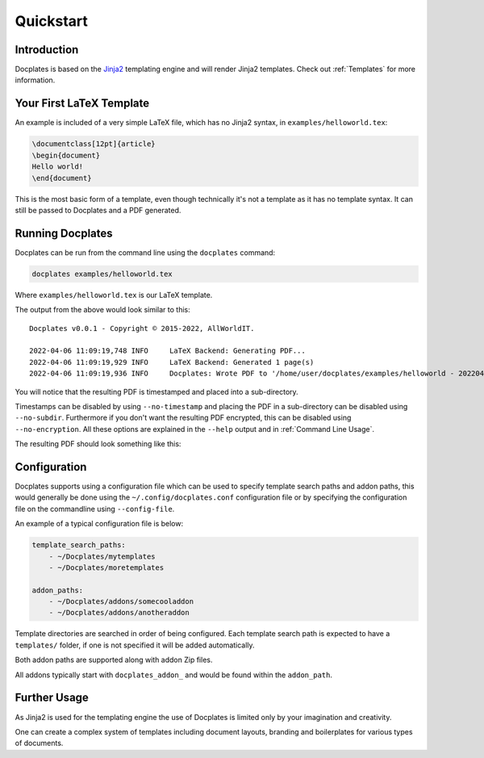 Quickstart
==========



Introduction
------------

Docplates is based on the Jinja2_ templating engine and will render Jinja2 templates. Check out :ref:`Templates` for more
information.

.. _Jinja2: https://jinja.palletsprojects.com/en/latest/templates/



Your First LaTeX Template
-------------------------

An example is included of a very simple LaTeX file, which has no Jinja2 syntax, in ``examples/helloworld.tex``:

.. code-block:: tex

    \documentclass[12pt]{article}
    \begin{document}
    Hello world!
    \end{document}

This is the most basic form of a template, even though technically it's not a template as it has no template syntax. It can still
be passed to Docplates and a PDF generated.



Running Docplates
-----------------

Docplates can be run from the command line using the ``docplates`` command:

.. code-block:: shell

    docplates examples/helloworld.tex

Where ``examples/helloworld.tex`` is our LaTeX template.

The output from the above would look similar to this::

    Docplates v0.0.1 - Copyright © 2015-2022, AllWorldIT.

    2022-04-06 11:09:19,748 INFO     LaTeX Backend: Generating PDF...
    2022-04-06 11:09:19,929 INFO     LaTeX Backend: Generated 1 page(s)
    2022-04-06 11:09:19,936 INFO     Docplates: Wrote PDF to '/home/user/docplates/examples/helloworld - 202204061053/helloworld - 202204061053.pdf' (ENCRYPTED)

You will notice that the resulting PDF is timestamped and placed into a sub-directory.

Timestamps can be disabled by using ``--no-timestamp`` and placing the PDF in a sub-directory can be disabled using ``--no-subdir``.
Furthermore if you don't want the resulting PDF encrypted, this can be disabled using ``--no-encryption``. All these options are
explained in the ``--help`` output and in :ref:`Command Line Usage`.

The resulting PDF should look something like this:

.. image:: images/helloworld.png
    :width: 200
    :alt: Image of the helloworld.tex PDF



Configuration
-------------

Docplates supports using a configuration file which can be used to specify template search paths and addon paths, this would
generally be done using the ``~/.config/docplates.conf`` configuration file or by specifying the configuration file on the
commandline using ``--config-file``.

An example of a typical configuration file is below:

.. code-block:: yaml

    template_search_paths:
        - ~/Docplates/mytemplates
        - ~/Docplates/moretemplates

    addon_paths:
        - ~/Docplates/addons/somecooladdon
        - ~/Docplates/addons/anotheraddon

Template directories are searched in order of being configured. Each template search path is expected to have a ``templates/``
folder, if one is not specified it will be added automatically.

Both addon paths are supported along with addon Zip files.

All addons typically start with ``docplates_addon_`` and would be found within the ``addon_path``.



Further Usage
-------------

As Jinja2 is used for the templating engine the use of Docplates is limited only by your imagination and creativity.

One can create a complex system of templates including document layouts, branding and boilerplates for various types of documents.

